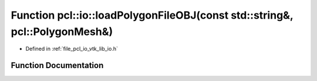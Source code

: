 .. _exhale_function_group__io_1ga90a4660350a5699996935869c90f6b4c:

Function pcl::io::loadPolygonFileOBJ(const std::string&, pcl::PolygonMesh&)
===========================================================================

- Defined in :ref:`file_pcl_io_vtk_lib_io.h`


Function Documentation
----------------------


.. doxygenfunction:: pcl::io::loadPolygonFileOBJ(const std::string&, pcl::PolygonMesh&)

